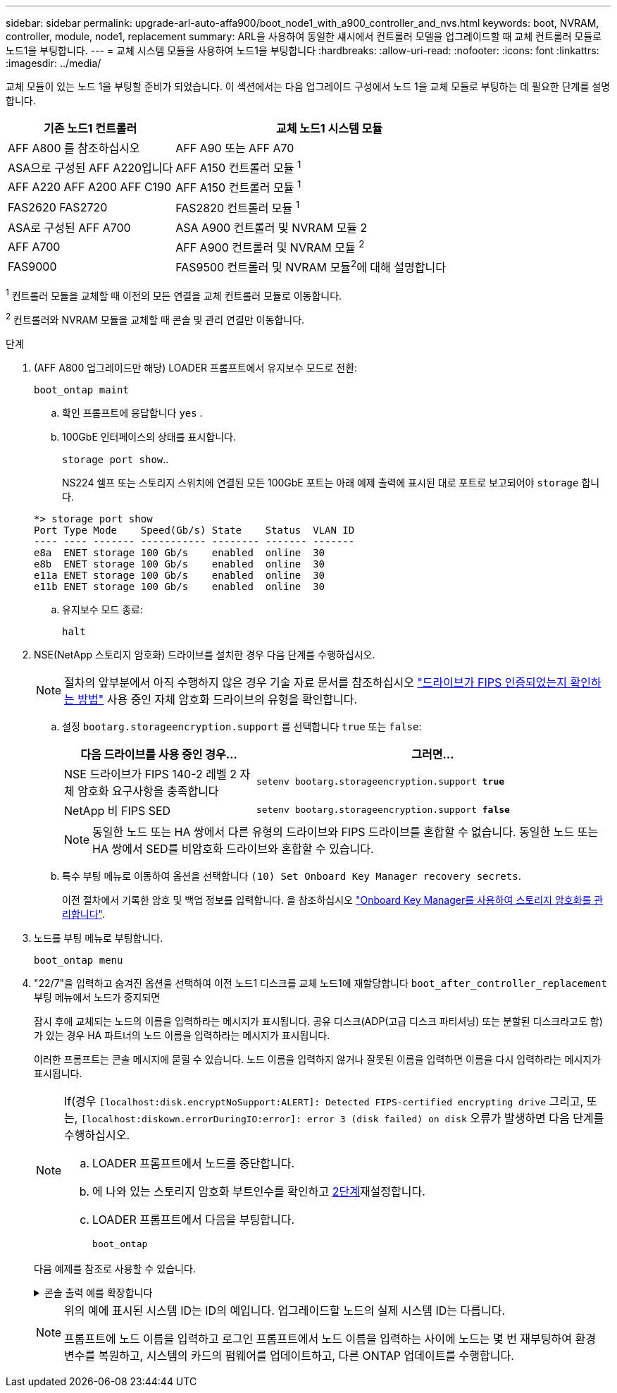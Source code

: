 ---
sidebar: sidebar 
permalink: upgrade-arl-auto-affa900/boot_node1_with_a900_controller_and_nvs.html 
keywords: boot, NVRAM, controller, module, node1, replacement 
summary: ARL을 사용하여 동일한 섀시에서 컨트롤러 모델을 업그레이드할 때 교체 컨트롤러 모듈로 노드1을 부팅합니다. 
---
= 교체 시스템 모듈을 사용하여 노드1을 부팅합니다
:hardbreaks:
:allow-uri-read: 
:nofooter: 
:icons: font
:linkattrs: 
:imagesdir: ../media/


[role="lead"]
교체 모듈이 있는 노드 1을 부팅할 준비가 되었습니다. 이 섹션에서는 다음 업그레이드 구성에서 노드 1을 교체 모듈로 부팅하는 데 필요한 단계를 설명합니다.

[cols="35,65"]
|===
| 기존 노드1 컨트롤러 | 교체 노드1 시스템 모듈 


| AFF A800 를 참조하십시오 | AFF A90 또는 AFF A70 


| ASA으로 구성된 AFF A220입니다 | AFF A150 컨트롤러 모듈 ^1^ 


| AFF A220
AFF A200
AFF C190 | AFF A150 컨트롤러 모듈 ^1^ 


| FAS2620
FAS2720 | FAS2820 컨트롤러 모듈 ^1^ 


| ASA로 구성된 AFF A700 | ASA A900 컨트롤러 및 NVRAM 모듈 2 


| AFF A700 | AFF A900 컨트롤러 및 NVRAM 모듈 ^2^ 


| FAS9000 | FAS9500 컨트롤러 및 NVRAM 모듈^2^에 대해 설명합니다 
|===
^1^ 컨트롤러 모듈을 교체할 때 이전의 모든 연결을 교체 컨트롤러 모듈로 이동합니다.

^2^ 컨트롤러와 NVRAM 모듈을 교체할 때 콘솔 및 관리 연결만 이동합니다.

.단계
. (AFF A800 업그레이드만 해당) LOADER 프롬프트에서 유지보수 모드로 전환:
+
`boot_ontap maint`

+
.. 확인 프롬프트에 응답합니다 `yes` .
.. 100GbE 인터페이스의 상태를 표시합니다.
+
`storage port show`..

+
NS224 쉘프 또는 스토리지 스위치에 연결된 모든 100GbE 포트는 아래 예제 출력에 표시된 대로 포트로 보고되어야 `storage` 합니다.

+
[listing]
----
*> storage port show
Port Type Mode    Speed(Gb/s) State    Status  VLAN ID
---- ---- ------- ----------- -------- ------- -------
e8a  ENET storage 100 Gb/s    enabled  online  30
e8b  ENET storage 100 Gb/s    enabled  online  30
e11a ENET storage 100 Gb/s    enabled  online  30
e11b ENET storage 100 Gb/s    enabled  online  30
----
.. 유지보수 모드 종료:
+
`halt`



. [[A900_BOOT_NODE1]] NSE(NetApp 스토리지 암호화) 드라이브를 설치한 경우 다음 단계를 수행하십시오.
+

NOTE: 절차의 앞부분에서 아직 수행하지 않은 경우 기술 자료 문서를 참조하십시오 https://kb.netapp.com/onprem/ontap/Hardware/How_to_tell_if_a_drive_is_FIPS_certified["드라이브가 FIPS 인증되었는지 확인하는 방법"^] 사용 중인 자체 암호화 드라이브의 유형을 확인합니다.

+
.. 설정 `bootarg.storageencryption.support` 를 선택합니다 `true` 또는 `false`:
+
[cols="35,65"]
|===
| 다음 드라이브를 사용 중인 경우… | 그러면... 


| NSE 드라이브가 FIPS 140-2 레벨 2 자체 암호화 요구사항을 충족합니다 | `setenv bootarg.storageencryption.support *true*` 


| NetApp 비 FIPS SED | `setenv bootarg.storageencryption.support *false*` 
|===
+
[NOTE]
====
동일한 노드 또는 HA 쌍에서 다른 유형의 드라이브와 FIPS 드라이브를 혼합할 수 없습니다. 동일한 노드 또는 HA 쌍에서 SED를 비암호화 드라이브와 혼합할 수 있습니다.

====
.. 특수 부팅 메뉴로 이동하여 옵션을 선택합니다 `(10) Set Onboard Key Manager recovery secrets`.
+
이전 절차에서 기록한 암호 및 백업 정보를 입력합니다. 을 참조하십시오 link:manage_storage_encryption_using_okm.html["Onboard Key Manager를 사용하여 스토리지 암호화를 관리합니다"].



. 노드를 부팅 메뉴로 부팅합니다.
+
`boot_ontap menu`

. "22/7"을 입력하고 숨겨진 옵션을 선택하여 이전 노드1 디스크를 교체 노드1에 재할당합니다 `boot_after_controller_replacement` 부팅 메뉴에서 노드가 중지되면
+
잠시 후에 교체되는 노드의 이름을 입력하라는 메시지가 표시됩니다. 공유 디스크(ADP(고급 디스크 파티셔닝) 또는 분할된 디스크라고도 함)가 있는 경우 HA 파트너의 노드 이름을 입력하라는 메시지가 표시됩니다.

+
이러한 프롬프트는 콘솔 메시지에 묻힐 수 있습니다. 노드 이름을 입력하지 않거나 잘못된 이름을 입력하면 이름을 다시 입력하라는 메시지가 표시됩니다.

+
[NOTE]
====
If(경우 `[localhost:disk.encryptNoSupport:ALERT]: Detected FIPS-certified encrypting drive` 그리고, 또는, `[localhost:diskown.errorDuringIO:error]: error 3 (disk failed) on disk` 오류가 발생하면 다음 단계를 수행하십시오.

.. LOADER 프롬프트에서 노드를 중단합니다.
.. 에 나와 있는 스토리지 암호화 부트인수를 확인하고 <<A900_boot_node1,2단계>>재설정합니다.
.. LOADER 프롬프트에서 다음을 부팅합니다.
+
`boot_ontap`



====
+
다음 예제를 참조로 사용할 수 있습니다.

+
.콘솔 출력 예를 확장합니다
[%collapsible]
====
[listing]
----
LOADER-A> boot_ontap menu
.
.
<output truncated>
.
All rights reserved.
*******************************
*                             *
* Press Ctrl-C for Boot Menu. *
*                             *
*******************************
.
<output truncated>
.
Please choose one of the following:

(1)  Normal Boot.
(2)  Boot without /etc/rc.
(3)  Change password.
(4)  Clean configuration and initialize all disks.
(5)  Maintenance mode boot.
(6)  Update flash from backup config.
(7)  Install new software first.
(8)  Reboot node.
(9)  Configure Advanced Drive Partitioning.
(10) Set Onboard Key Manager recovery secrets.
(11) Configure node for external key management.
Selection (1-11)? 22/7

(22/7)                          Print this secret List
(25/6)                          Force boot with multiple filesystem disks missing.
(25/7)                          Boot w/ disk labels forced to clean.
(29/7)                          Bypass media errors.
(44/4a)                         Zero disks if needed and create new flexible root volume.
(44/7)                          Assign all disks, Initialize all disks as SPARE, write DDR labels
.
.
<output truncated>
.
.
(wipeconfig)                        Clean all configuration on boot device
(boot_after_controller_replacement) Boot after controller upgrade
(boot_after_mcc_transition)         Boot after MCC transition
(9a)                                Unpartition all disks and remove their ownership information.
(9b)                                Clean configuration and initialize node with partitioned disks.
(9c)                                Clean configuration and initialize node with whole disks.
(9d)                                Reboot the node.
(9e)                                Return to main boot menu.



The boot device has changed. System configuration information could be lost. Use option (6) to restore the system configuration, or option (4) to initialize all disks and setup a new system.
Normal Boot is prohibited.

Please choose one of the following:

(1)  Normal Boot.
(2)  Boot without /etc/rc.
(3)  Change password.
(4)  Clean configuration and initialize all disks.
(5)  Maintenance mode boot.
(6)  Update flash from backup config.
(7)  Install new software first.
(8)  Reboot node.
(9)  Configure Advanced Drive Partitioning.
(10) Set Onboard Key Manager recovery secrets.
(11) Configure node for external key management.
Selection (1-11)? boot_after_controller_replacement

This will replace all flash-based configuration with the last backup to disks. Are you sure you want to continue?: yes

.
.
<output truncated>
.
.
Controller Replacement: Provide name of the node you would like to replace:<nodename of the node being replaced>
Changing sysid of node node1 disks.
Fetched sanown old_owner_sysid = 536940063 and calculated old sys id = 536940063
Partner sysid = 4294967295, owner sysid = 536940063
.
.
<output truncated>
.
.
varfs_backup_restore: restore using /mroot/etc/varfs.tgz
varfs_backup_restore: attempting to restore /var/kmip to the boot device
varfs_backup_restore: failed to restore /var/kmip to the boot device
varfs_backup_restore: attempting to restore env file to the boot device
varfs_backup_restore: successfully restored env file to the boot device wrote key file "/tmp/rndc.key"
varfs_backup_restore: timeout waiting for login
varfs_backup_restore: Rebooting to load the new varfs
Terminated
<node reboots>

System rebooting...

.
.
Restoring env file from boot media...
copy_env_file:scenario = head upgrade
Successfully restored env file from boot media...
Rebooting to load the restored env file...
.
System rebooting...
.
.
.
<output truncated>
.
.
.
.
WARNING: System ID mismatch. This usually occurs when replacing a boot device or NVRAM cards!
Override system ID? {y|n} y
.
.
.
.
Login:
----
====
+
[NOTE]
====
위의 예에 표시된 시스템 ID는 ID의 예입니다. 업그레이드할 노드의 실제 시스템 ID는 다릅니다.

프롬프트에 노드 이름을 입력하고 로그인 프롬프트에서 노드 이름을 입력하는 사이에 노드는 몇 번 재부팅하여 환경 변수를 복원하고, 시스템의 카드의 펌웨어를 업데이트하고, 다른 ONTAP 업데이트를 수행합니다.

====

